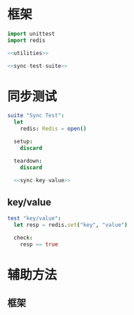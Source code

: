 #+STARTUP: indent
* 框架
#+begin_src nim :tangle ${BUILDDIR}/tester.nim
  import unittest
  import redis

  <<utilities>>

  <<sync-test-suite>>
#+end_src
* 同步测试
#+begin_src nim :noweb-ref sync-test-suite
  suite "Sync Test":
    let
      redis: Redis = open()

    setup:
      discard

    teardown:
      discard

    <<sync-key-value>>
#+end_src
** key/value
#+begin_src nim :noweb-ref sync-key-value
  test "key/value":
    let resp = redis.set("key", "value")

    check:
      resp == true
#+end_src
* 辅助方法
** 框架
#+begin_src nim :noweb-ref utilities
#+end_src
